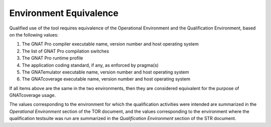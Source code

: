 =======================
Environment Equivalence
=======================

Qualified use of the tool requires equivalence of the Operational Environment
and the Qualification Environment, based on the following values:

#. The GNAT Pro compiler executable name, version number and host operating system
#. The list of GNAT Pro compilation switches
#. The GNAT Pro runtime profile
#. The application coding standard, if any, as enforced by pragma(s)
#. The GNATemulator executable name, version number and host operating system
#. The GNATcoverage executable name, version number and host operating system

If all items above are the same in the two environments, then they are
considered equivalent for the purpose of GNATcoverage usage.

The values corresponding to the environment for which the qualification
activities were intended are summarized in the *Operational Environment*
section of the TOR document, and the values corresponding to the environment
where the qualification testsuite was run are summarized in the *Qualification
Environment* section of the STR document.
